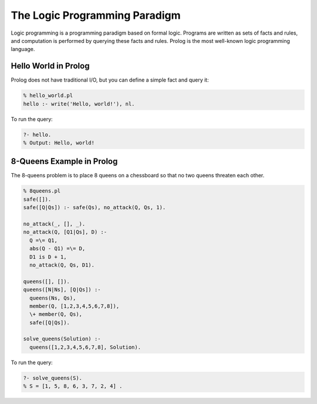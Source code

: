 The Logic Programming Paradigm
------------------------------


Logic programming is a programming paradigm based on formal logic. Programs are written as sets of facts and rules, and computation is performed by querying these facts and rules. Prolog is the most well-known logic programming language.

Hello World in Prolog
~~~~~~~~~~~~~~~~~~~~~

Prolog does not have traditional I/O, but you can define a simple fact and query it:

.. code-block:: prolog

  % hello_world.pl
  hello :- write('Hello, world!'), nl.

To run the query:

.. code-block:: prolog

  ?- hello.
  % Output: Hello, world!

8-Queens Example in Prolog
~~~~~~~~~~~~~~~~~~~~~~~~~~

The 8-queens problem is to place 8 queens on a chessboard so that no two queens threaten each other.

.. code-block:: prolog

  % 8queens.pl
  safe([]).
  safe([Q|Qs]) :- safe(Qs), no_attack(Q, Qs, 1).

  no_attack(_, [], _).
  no_attack(Q, [Q1|Qs], D) :-
    Q =\= Q1,
    abs(Q - Q1) =\= D,
    D1 is D + 1,
    no_attack(Q, Qs, D1).

  queens([], []).
  queens([N|Ns], [Q|Qs]) :-
    queens(Ns, Qs),
    member(Q, [1,2,3,4,5,6,7,8]),
    \+ member(Q, Qs),
    safe([Q|Qs]).

  solve_queens(Solution) :-
    queens([1,2,3,4,5,6,7,8], Solution).

To run the query:

.. code-block:: prolog

  ?- solve_queens(S).
  % S = [1, 5, 8, 6, 3, 7, 2, 4] .